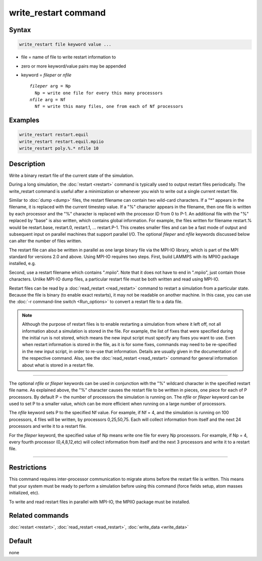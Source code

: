 .. index:: write_restart

write_restart command
=====================

Syntax
""""""

.. code-block:: LAMMPS

   write_restart file keyword value ...

* file = name of file to write restart information to
* zero or more keyword/value pairs may be appended
* keyword = *fileper* or *nfile*

  .. parsed-literal::

       *fileper* arg = Np
         Np = write one file for every this many processors
       *nfile* arg = Nf
         Nf = write this many files, one from each of Nf processors

Examples
""""""""

.. code-block:: LAMMPS

   write_restart restart.equil
   write_restart restart.equil.mpiio
   write_restart poly.%.* nfile 10

Description
"""""""""""

Write a binary restart file of the current state of the simulation.

During a long simulation, the :doc:`restart <restart>` command is
typically used to output restart files periodically.  The
write_restart command is useful after a minimization or whenever you
wish to write out a single current restart file.

Similar to :doc:`dump <dump>` files, the restart filename can contain
two wild-card characters.  If a "\*" appears in the filename, it is
replaced with the current timestep value.  If a "%" character appears
in the filename, then one file is written by each processor and the
"%" character is replaced with the processor ID from 0 to P-1.  An
additional file with the "%" replaced by "base" is also written, which
contains global information.  For example, the files written for
filename restart.% would be restart.base, restart.0, restart.1, ...
restart.P-1.  This creates smaller files and can be a fast mode of
output and subsequent input on parallel machines that support parallel
I/O.  The optional *fileper* and *nfile* keywords discussed below can
alter the number of files written.

The restart file can also be written in parallel as one large binary
file via the MPI-IO library, which is part of the MPI standard for
versions 2.0 and above.  Using MPI-IO requires two steps.  First,
build LAMMPS with its MPIIO package installed, e.g.

.. tabs::

   .. tab:: CMake build

      .. code-block:: bash

         cmake . -DPKG_MPIIO=on  # enables the MPIIO package in the build folder
         cmake --build .         # recompiles LAMMPS with the package code included

   .. tab:: Traditional make

      .. code-block:: bash

         make yes-mpiio    # installs the MPIIO package
         make mpi          # build LAMMPS for your platform

Second, use a restart filename which contains ".mpiio".  Note that it
does not have to end in ".mpiio", just contain those characters.
Unlike MPI-IO dump files, a particular restart file must be both
written and read using MPI-IO.

Restart files can be read by a :doc:`read_restart <read_restart>`
command to restart a simulation from a particular state.  Because the
file is binary (to enable exact restarts), it may not be readable on
another machine.  In this case, you can use the :doc:`-r command-line switch <Run_options>` to convert a restart file to a data file.

.. note::

   Although the purpose of restart files is to enable restarting a
   simulation from where it left off, not all information about a
   simulation is stored in the file.  For example, the list of fixes that
   were specified during the initial run is not stored, which means the
   new input script must specify any fixes you want to use.  Even when
   restart information is stored in the file, as it is for some fixes,
   commands may need to be re-specified in the new input script, in order
   to re-use that information. Details are usually given in the
   documentation of the respective command. Also, see the
   :doc:`read_restart <read_restart>` command for general information about
   what is stored in a restart file.

----------

The optional *nfile* or *fileper* keywords can be used in conjunction
with the "%" wildcard character in the specified restart file name.
As explained above, the "%" character causes the restart file to be
written in pieces, one piece for each of P processors.  By default P =
the number of processors the simulation is running on.  The *nfile* or
*fileper* keyword can be used to set P to a smaller value, which can
be more efficient when running on a large number of processors.

The *nfile* keyword sets P to the specified Nf value.  For example, if
Nf = 4, and the simulation is running on 100 processors, 4 files will
be written, by processors 0,25,50,75.  Each will collect information
from itself and the next 24 processors and write it to a restart file.

For the *fileper* keyword, the specified value of Np means write one
file for every Np processors.  For example, if Np = 4, every fourth
processor (0,4,8,12,etc) will collect information from itself and the
next 3 processors and write it to a restart file.

----------

Restrictions
""""""""""""

This command requires inter-processor communication to migrate atoms
before the restart file is written.  This means that your system must
be ready to perform a simulation before using this command (force
fields setup, atom masses initialized, etc).

To write and read restart files in parallel with MPI-IO, the MPIIO
package must be installed.

Related commands
""""""""""""""""

:doc:`restart <restart>`, :doc:`read_restart <read_restart>`,
:doc:`write_data <write_data>`

Default
"""""""

none
